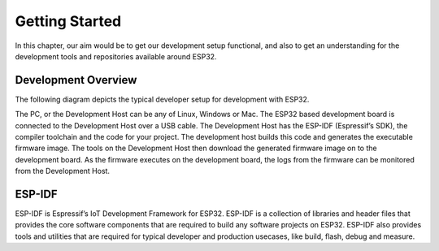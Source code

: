 Getting Started
===============

In this chapter, our aim would be to get our development setup functional, and also to get an understanding for the development tools and repositories available around ESP32.

Development Overview
^^^^^^^^^^^^^^^^^^^^

The following diagram depicts the typical developer setup for development with ESP32.

.. image:: pic1.png
     :width: 400px
     :align: center
     :height: 200px
     :alt: alternate text

The PC, or the Development Host can be any of Linux, Windows or Mac. The ESP32 based development board is connected to the Development Host over a USB cable. The Development Host has the ESP-IDF (Espressif’s SDK), the compiler toolchain and the code for your project. The development host builds this code and generates the executable firmware image. The tools on the Development Host then download the generated firmware image on to the development board. As the firmware executes on the development board, the logs from the firmware can be monitored from the Development Host.

ESP-IDF
^^^^^^^

ESP-IDF is Espressif’s IoT Development Framework for ESP32.
ESP-IDF is a collection of libraries and header files that provides the core software components that are required to build any software projects on ESP32.
ESP-IDF also provides tools and utilities that are required for typical developer and production usecases, like build, flash, debug and measure.